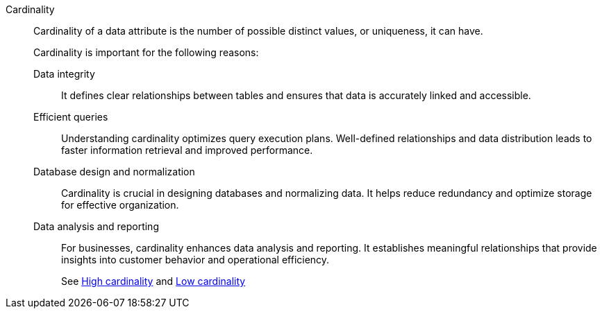 Cardinality::
Cardinality of a data attribute is the number of possible distinct values, or uniqueness, it can have.
+
Cardinality is important for the following reasons:
+
Data integrity::: It defines clear relationships between tables and ensures that data is accurately linked and accessible.

Efficient queries::: Understanding cardinality optimizes query execution plans. Well-defined relationships and data distribution leads to faster information retrieval and improved performance.

Database design and normalization::: Cardinality is crucial in designing databases and normalizing data. It helps reduce redundancy and optimize storage for effective organization.

Data analysis and reporting::: For businesses, cardinality enhances data analysis and reporting. It establishes meaningful relationships that provide insights into customer behavior and operational efficiency.
+
See xref:high-cardinality.adoc[High cardinality] and xref:low-cardinality.adoc[Low cardinality]